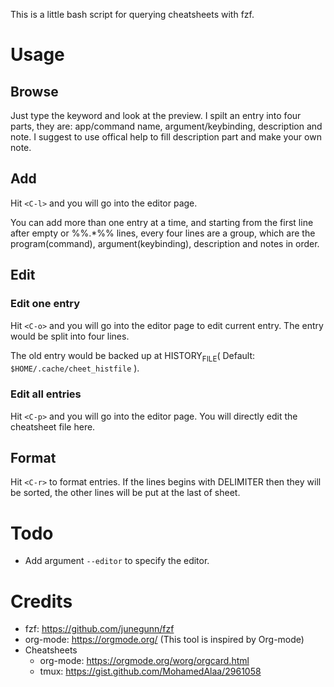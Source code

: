 This is a little bash script for querying cheatsheets with fzf.

* Usage
** Browse
   Just type the keyword and look at the preview.
   I spilt an entry into four parts, they are: app/command name, argument/keybinding, description and note. I suggest to use offical help to fill description part and make your own note.
   [[https://github.com/aeghn/cheet/blob/master/previews/browse.gif]]
** Add
   Hit =<C-l>= and you will go into the editor page.
   
   You can add more than one entry at a time, and starting from the first line after empty or %%.*%% lines, every four lines are a group, which are the program(command), argument(keybinding), description and notes in order.
   [[https://github.com/aeghn/cheet/blob/master/previews/add.gif]]
** Edit
*** Edit one entry
	Hit =<C-o>= and you will go into the editor page to edit current entry. The entry would be split into four lines.
	
	The old entry would be backed up at HISTORY_FILE( Default: =$HOME/.cache/cheet_histfile= ).
	[[https://github.com/aeghn/cheet/blob/master/previews/edit-single.gif]]
*** Edit all entries
	Hit =<C-p>= and you will go into the editor page. You will directly edit the cheatsheet file here.
** Format
   Hit =<C-r>= to format entries.
   If the lines begins with DELIMITER then they will be sorted, the other lines will be put at the last of sheet.
   [[https://github.com/aeghn/cheet/blob/master/previews/format.gif]]
* Todo
  - Add argument =--editor= to specify the editor.

* Credits
  - fzf: https://github.com/junegunn/fzf
  - org-mode: https://orgmode.org/ (This tool is inspired by Org-mode)
  - Cheatsheets
	- org-mode: https://orgmode.org/worg/orgcard.html
	- tmux: https://gist.github.com/MohamedAlaa/2961058
